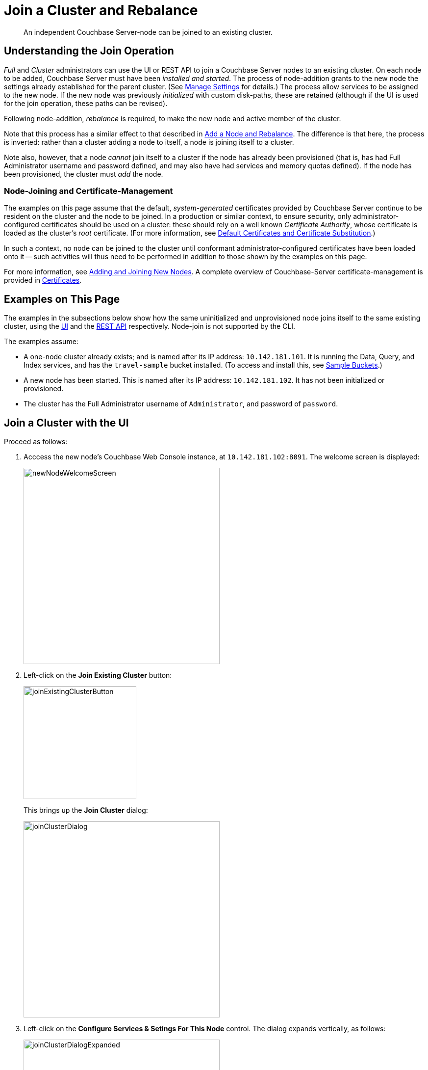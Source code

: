 = Join a Cluster and Rebalance
:description: An independent Couchbase Server-node can be joined to an existing cluster.

[abstract]
{description}

[#understanding-the-join-operation]
== Understanding the Join Operation

_Full_ and _Cluster_ administrators can use the UI or REST API to join a Couchbase Server nodes to an existing cluster. On each node to be added, Couchbase Server must have been _installed and started_.
The process of node-addition grants to the new node the settings already established for the parent cluster.
(See xref:manage:manage-settings/manage-settings.adoc[Manage Settings] for details.)
The process allow services to be assigned to the new node.
If the new node was previously _initialized_ with custom disk-paths, these are retained (although if the UI is used for the join operation, these paths can be revised).

Following node-addition, _rebalance_ is required, to make the new node
and active member of the cluster.

Note that this process has a similar effect to that described in xref:manage:manage-nodes/add-node-and-rebalance.adoc[Add a Node and Rebalance].
The difference is that here, the process is inverted: rather than a cluster adding a node to itself, a node is joining itself to a cluster.

Note also, however, that a node _cannot_ join itself to a cluster if the node has already been provisioned (that is, has had Full Administrator username and password defined, and may also have had services and memory quotas defined).
If the node has been provisioned, the cluster must _add_ the node.

=== Node-Joining and Certificate-Management

The examples on this page assume that the default, _system-generated_ certificates provided by Couchbase Server continue to be resident on the cluster and the node to be joined.
In a production or similar context, to ensure security, only administrator-configured certificates should be used on a cluster: these should rely on a well known _Certificate Authority_, whose certificate is loaded as the cluster's _root_ certificate.
(For more information, see xref:learn:security/certificates.adoc#server-certificates[Default Certificates and Certificate Substitution].)

In such a context, no node can be joined to the cluster until conformant administrator-configured certificates have been loaded onto it -- such activities will thus need to be performed in addition to those shown by the examples on this page.

For more information, see xref:manage:manage-security/configure-server-certificates.adoc#adding-new-nodes[Adding and Joining New Nodes].
A complete overview of Couchbase-Server certificate-management is provided in xref:learn:security/certificates.adoc[Certificates].

[#examples-on-this-page-node-addition]
== Examples on This Page

The examples in the subsections below show how the same uninitialized and unprovisioned node joins itself to the same existing cluster, using the xref:manage:manage-nodes/join-cluster-and-rebalance.adoc#join-a-cluster-with-the-ui[UI] and the xref:manage:manage-nodes/join-cluster-and-rebalance.adoc#join-a-cluster-with-the-rest-api[REST API] respectively.
Node-join is not supported by the CLI.

The examples assume:

* A one-node cluster already exists; and is named after its IP address: `10.142.181.101`.
It is running the Data, Query, and Index services, and has the `travel-sample` bucket installed.
(To access and install this, see xref:manage:manage-settings/install-sample-buckets.adoc[Sample Buckets].)

* A new node has been started. This is named after its IP address: `10.142.181.102`. It has not been initialized or provisioned.

* The cluster has the Full Administrator username of `Administrator`, and password of `password`.

[#join-a-cluster-with-the-ui]
== Join a Cluster with the UI

Proceed as follows:

. Acccess the new node's Couchbase Web Console instance, at `10.142.181.102:8091`.
The welcome screen is displayed:
+
[#new-node-welcome-screen]
image::manage-nodes/newNodeWelcomeScreen.png[,400,align=middle]

. Left-click on the *Join Existing Cluster* button:
+
[#join-existing-cluster-button]
image::manage-nodes/joinExistingClusterButton.png[,230,align=middle]
+
This brings up the *Join Cluster* dialog:
+
[#join-cluster-dialog]
image::manage-nodes/joinClusterDialog.png[,400,align=middle]

. Left-click on the *Configure Services & Setings For This Node* control.
The dialog expands vertically, as follows:
+
[#join-cluster-dialog-expanded]
image::manage-nodes/joinClusterDialogExpanded.png[,400,align=middle]
+
The expanded dialog allows specification of the services, the name and IP address, and the disk paths for the new node.
It also requires the username and password of the *Cluster Admin* (although the credentials of the *Full Admin* for the cluster are equally implied), and the name or IP address of the cluster to be joined.

. Enter the cluster's IP address (in this case, `10.142.181.101`) and password, and uncheck all *Services* fields except *Data*. Leave all other details unchanged. Then, left-click on the *Join Cluster* button, at the lower right.
+
The dashboard for the cluster now appears.
The following notification is provided at the lower left:
+
[#server-association-message]
image::manage-nodes/serverAssociationMessage.png[,220,align=middle]

. Access the *Servers* screen, by left-clicking on the *Servers* tab, on the left-hand navigation bar.
The display is as follows:
+
[#servers-screen-with-node-added]
image::manage-nodes/twoNodeClusterAfterAddNodeExpanded.png[,800,align=middle]
+
This indicates that the new node, `10.142.181.102` has successfully joined the cluster.
However, it is not yet taking traffic, and will be added following a _rebalance_.
Note, at this point, the figure under the *Items* column for for `10.142.181.101`: this is `63.1 K/0`, which indicates that the node contains 63.1 K items in _active_ vBuckets, and 0 items in _replica_ vBuckets.
Meanwhile, the *Items* figure for `10.142.181.102` is 0/0, indicating that no items are yet distributed onto that node in either active or replica form.
+
To access information on buckets, vBuckets, and intra-cluster replication, see the architecture  xref:learn:architecture-overview.adoc[Overview].

. To rebalance the cluster, and thereby fully add the new node, left-click on the *Rebalance* button, at the upper right:
+
[#rebalance-button]
image::manage-nodes/rebalanceButton.png[,140,align=middle]
+
Rebalance occurs.
A progress dialog is shown:
+
[#rebalance-progress-join-node]
image::manage-nodes/rebalanceProgressJoinNode.png[,400,align=middle]
+
Following rebalance, the *Servers* display reflects the successful outcome:
+
[#servers-screen-with-node-added-after-rebalance]
image::manage-nodes/twoNodeClusterAfterRebalance.png[,800,align=middle]
+
This indicates that cluster `10.142.181.101` now contains two fully functioning nodes, which are `10.142.181.101` and `10.142.181.102`.
(Note that the figure in the *Items* column for node `10.142.181.101` is `31.5 K/31.6 K`, which indicates that 31.5 K items are stored on the node in _active_ vBuckets, and 31.6 K in _replica_ vBuckets.
The figure for `10.142.181.102` indicates the converse.
Therefore, replication has successfully distributed the contents of `travel-sample` across both nodes, providing a single replica vBucket for each active vBucket.)

Note that if rebalance fails, notifications are duly provided.
These are described in xref:manage:manage-nodes/add-node-and-rebalance.adoc#rebalance-failure-notification[Rebalance Failure Notification].
See also the information provided on xref:manage:manage-nodes/add-node-and-rebalance.adoc#automated-rebalance-failure-handling[Automated Rebalance-Failure Handling], and the procedure for its set-up, described in xref:manage:manage-settings/general-settings.adoc#rebalance-settings[Rebalance Settings].

[#join-a-cluster-with-the-rest-api]
== Join a Cluster with the REST API

To join a node to a cluster with the REST API, use the `/node/controller/doJoinCluster` URI.
Enter the following:

----
curl -u Administrator:password -v -X POST \
http://10.142.181.102:8091/node/controller/doJoinCluster \
-d 'hostname=10.142.181.101&user=Administrator&password=password&services=kv'
----

The `hostname` and `user`(-name) and `password` of the Full Administrator for the cluster to be joined are specified.
The service specified to be run on the new node is `kv`, signifying the Data Service.

At this point, the newly joined node must be rebalanced into the cluster.
Use the `/controller/rebalance` URI, as follows:

----
curl -u Administrator:password -v -X POST \
10.142.181.101:8091/controller/rebalance \
-d 'knownNodes=ns_1@10.142.181.101,ns_1@10.142.181.102'
----

Note that the `knownNodes` argument lists each of the nodes in the cluster.
If successful, the command returns no output.

For further information on joining a cluster with the REST API, see xref:rest-api:rest-cluster-joinnode.adoc[Joining Nodes into Clusters]; on rebalancing, see xref:rest-api:rest-cluster-rebalance.adoc[Rebalancing Nodes].


[#next-steps-after-joining-and-rebalancing]
== Next Steps

Couchbase Server allows you to list the nodes within a cluster.
See xref:manage:manage-nodes/list-cluster-nodes.adoc[List Cluster Nodes] for details.
